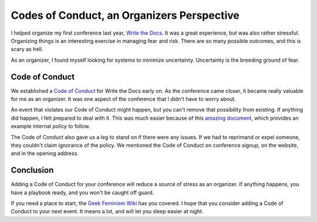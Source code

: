 .. post:: 2013-11-11 20:00:00

Codes of Conduct, an Organizers Perspective
==========================================

I helped organize my first conference last year,
`Write the Docs`_.
It was a great experience,
but was also rather stressful.
Organizing things is an interesting exercise in managing fear and risk.
There are so many possible outcomes,
and this is scary as hell.

As an organizer,
I found myself looking for systems to minimize uncertainty.
Uncertainty is the breeding ground of fear.

Code of Conduct
---------------

We established a `Code of Conduct`_ for Write the Docs early on.
As the conference came closer,
it became really valuable for me as an organizer.
It was one aspect of the conference that I didn't have to worry about.

An event that violates our Code of Conduct might happen,
but you can't remove that possibility from existing.
If anything did happen,
I felt prepared to deal with it.
This was much easier because of this `amazing document`_,
which provides an example internal policy to follow.

The Code of Conduct also gave us a leg to stand on if there were any issues.
If we had to reprimand or expel someone,
they couldn't claim ignorance of the policy.
We mentioned the Code of Conduct on conference signup,
on the website,
and in the opening address.

Conclusion
----------

Adding a Code of Conduct for your conference will reduce a source of stress as an organizer.
If anything happens,
you have a playbook ready,
and you won't be caught off guard.

If you need a place to start,
the `Geek Feminism Wiki`_ has you covered.
I hope that you consider adding a Code of Conduct to your next event.
It means a lot,
and will let you sleep easier at night.

.. _Code of Conduct: http://conf.writethedocs.org/code-of-conduct.html
.. _Write the Docs: http://conf.writethedocs.org/na/2013/
.. _amazing document: http://geekfeminism.wikia.com/wiki/Conference_anti-harassment/Policy#Internal_version_for_conference_staff
.. _Geek Feminism Wiki: http://geekfeminism.wikia.com/wiki/Conference_anti-harassment/Policy
